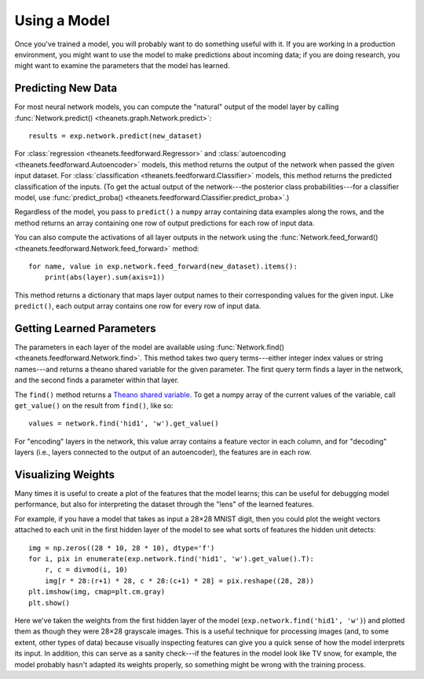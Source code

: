 =============
Using a Model
=============

Once you've trained a model, you will probably want to do something useful with
it. If you are working in a production environment, you might want to use the
model to make predictions about incoming data; if you are doing research, you
might want to examine the parameters that the model has learned.

Predicting New Data
===================

For most neural network models, you can compute the "natural" output of the model
layer by calling :func:`Network.predict() <theanets.graph.Network.predict>`::

  results = exp.network.predict(new_dataset)

For :class:`regression <theanets.feedforward.Regressor>` and
:class:`autoencoding <theanets.feedforward.Autoencoder>` models, this method
returns the output of the network when passed the given input dataset. For
:class:`classification <theanets.feedforward.Classifier>` models, this method
returns the predicted classification of the inputs. (To get the actual output of
the network---the posterior class probabilities---for a classifier model, use
:func:`predict_proba() <theanets.feedforward.Classifier.predict_proba>`.)

Regardless of the model, you pass to ``predict()`` a ``numpy`` array containing
data examples along the rows, and the method returns an array containing one row
of output predictions for each row of input data.

You can also compute the activations of all layer outputs in the network using
the :func:`Network.feed_forward() <theanets.feedforward.Network.feed_forward>`
method::

  for name, value in exp.network.feed_forward(new_dataset).items():
      print(abs(layer).sum(axis=1))

This method returns a dictionary that maps layer output names to their
corresponding values for the given input. Like ``predict()``, each output array
contains one row for every row of input data.

Getting Learned Parameters
==========================

The parameters in each layer of the model are available using
:func:`Network.find() <theanets.feedforward.Network.find>`. This method takes
two query terms---either integer index values or string names---and returns a
theano shared variable for the given parameter. The first query term finds a
layer in the network, and the second finds a parameter within that layer.

The ``find()`` method returns a `Theano shared variable`_. To get a numpy array
of the current values of the variable, call ``get_value()`` on the result from
``find()``, like so::

  values = network.find('hid1', 'w').get_value()

For "encoding" layers in the network, this value array contains a feature vector
in each column, and for "decoding" layers (i.e., layers connected to the output
of an autoencoder), the features are in each row.

.. _Theano shared variable: http://deeplearning.net/software/theano/library/compile/shared.html

Visualizing Weights
===================

Many times it is useful to create a plot of the features that the model learns;
this can be useful for debugging model performance, but also for interpreting
the dataset through the "lens" of the learned features.

For example, if you have a model that takes as input a 28×28 MNIST digit, then
you could plot the weight vectors attached to each unit in the first hidden
layer of the model to see what sorts of features the hidden unit detects::

  img = np.zeros((28 * 10, 28 * 10), dtype='f')
  for i, pix in enumerate(exp.network.find('hid1', 'w').get_value().T):
      r, c = divmod(i, 10)
      img[r * 28:(r+1) * 28, c * 28:(c+1) * 28] = pix.reshape((28, 28))
  plt.imshow(img, cmap=plt.cm.gray)
  plt.show()

Here we've taken the weights from the first hidden layer of the model
(``exp.network.find('hid1', 'w')``) and plotted them as though they were 28×28
grayscale images. This is a useful technique for processing images (and, to some
extent, other types of data) because visually inspecting features can give you a
quick sense of how the model interprets its input. In addition, this can serve
as a sanity check---if the features in the model look like TV snow, for example,
the model probably hasn't adapted its weights properly, so something might be
wrong with the training process.
